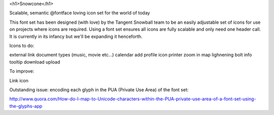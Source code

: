 <h1>Snowcone</h1>

Scalable, semantic @fontface loving icon set for the world of today

This font set has been designed (with love) by the Tangent Snowball team to be an easily adjustable set of icons for use on projects where icons are required. Using a font set ensures all icons are fully scalable and only need one header call. It is currently in its infancy but we'll be expanding it henceforth. 

Icons to do:

external link
document types (music, movie etc...)
calendar
add profile icon
printer
zoom in
map
lighnening bolt
info tooltip
download
upload

To improve:

Link icon

Outstanding issue: encoding each glyph in the PUA (Private Use Area) of the font set:

http://www.quora.com/How-do-I-map-to-Unicode-characters-within-the-PUA-private-use-area-of-a-font-set-using-the-glyphs-app